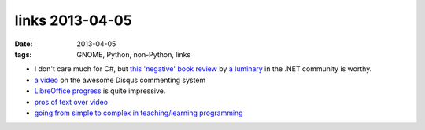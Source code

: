 links 2013-04-05
================

:date: 2013-04-05
:tags: GNOME, Python, non-Python, links


- I don't care much for C#, but `this 'negative' book review`__
  by `a luminary`__ in the .NET community is worthy.

- `a video`__ on the awesome Disqus commenting system

- `LibreOffice progress`__ is quite impressive.

- `pros of text over video`__

-  `going from simple to complex in teaching/learning programming`__


__ http://msmvps.com/blogs/jon_skeet/archive/2011/12/05/book-review-fluent-c-rebecca-riordan-sams.aspx
__ http://www.yoda.arachsys.com/csharp/
__ http://pycon.blip.tv/file/4880330/
__ http://people.gnome.org/~michael/blog/2011-06-03-libreoffice-3-4-0.html
__ http://journal.dedasys.com/2011/07/25/why-i-prefer-text-to-video
__ http://www.curiousefficiency.org/posts/2011/08/scripting-languages-and-suitable.html
